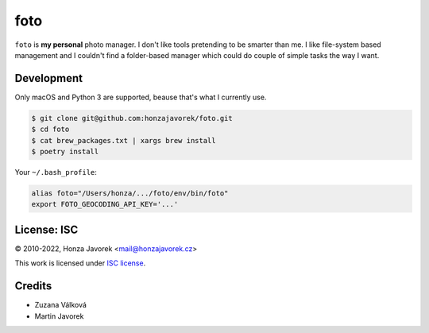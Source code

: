 foto
====

``foto`` is **my personal** photo manager. I don't like tools pretending to be
smarter than me. I like file-system based management and I couldn't find
a folder-based manager which could do couple of simple tasks the way I want.

Development
-----------

Only macOS and Python 3 are supported, beause that's what I currently use.

.. code:: sh

    $ git clone git@github.com:honzajavorek/foto.git
    $ cd foto
    $ cat brew_packages.txt | xargs brew install
    $ poetry install

Your ``~/.bash_profile``:

.. code:: sh

    alias foto="/Users/honza/.../foto/env/bin/foto"
    export FOTO_GEOCODING_API_KEY='...'

License: ISC
------------

© 2010-2022, Honza Javorek <mail@honzajavorek.cz>

This work is licensed under `ISC
license <https://en.wikipedia.org/wiki/ISC_license>`__.


Credits
-------

- Zuzana Válková
- Martin Javorek
